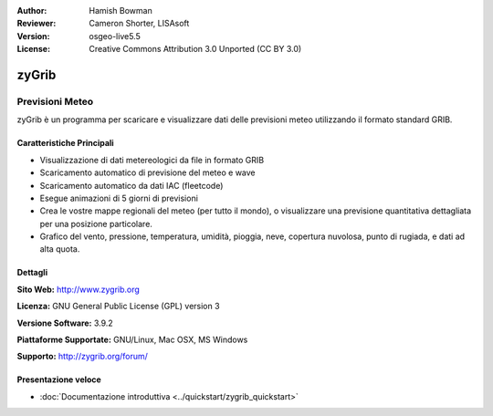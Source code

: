 :Author: Hamish Bowman
:Reviewer: Cameron Shorter, LISAsoft
:Version: osgeo-live5.5
:License: Creative Commons Attribution 3.0 Unported  (CC BY 3.0)

.. image:: ../../images/project_logos/logo-zygrib.png
  :scale: 150 %
  :alt: project logo
  :align: right
  :target: http://www.zygrib.org

zyGrib
================================================================================

Previsioni Meteo
~~~~~~~~~~~~~~~~~~~~~~~~~~~~~~~~~~~~~~~~~~~~~~~~~~~~~~~~~~~~~~~~~~~~~~~~~~~~~~~~

zyGrib è un programma per scaricare e visualizzare dati delle previsioni meteo
utilizzando il formato standard GRIB.

Caratteristiche Principali
--------------------------------------------------------------------------------

.. image:: ../../images/screenshots/1024x768/zygrib_xynthia_010b.jpg
  :scale: 40 %
  :alt: screenshot
  :align: right

* Visualizzazione di dati metereologici da file in formato GRIB
* Scaricamento automatico di previsione del meteo e wave
* Scaricamento automatico da dati IAC (fleetcode)
* Esegue animazioni di 5 giorni di previsioni
* Crea le vostre mappe regionali del meteo (per tutto il mondo), o visualizzare una previsione quantitativa dettagliata per una posizione particolare.
* Grafico del vento, pressione, temperatura, umidità, pioggia, neve, copertura nuvolosa, punto di rugiada, e dati ad alta quota.

Dettagli
--------------------------------------------------------------------------------

**Sito Web:** http://www.zygrib.org

**Licenza:** GNU General Public License (GPL) version 3

**Versione Software:** 3.9.2

**Piattaforme Supportate:** GNU/Linux, Mac OSX, MS Windows

**Supporto:** http://zygrib.org/forum/


Presentazione veloce
--------------------------------------------------------------------------------

* :doc:`Documentazione introduttiva <../quickstart/zygrib_quickstart>`

